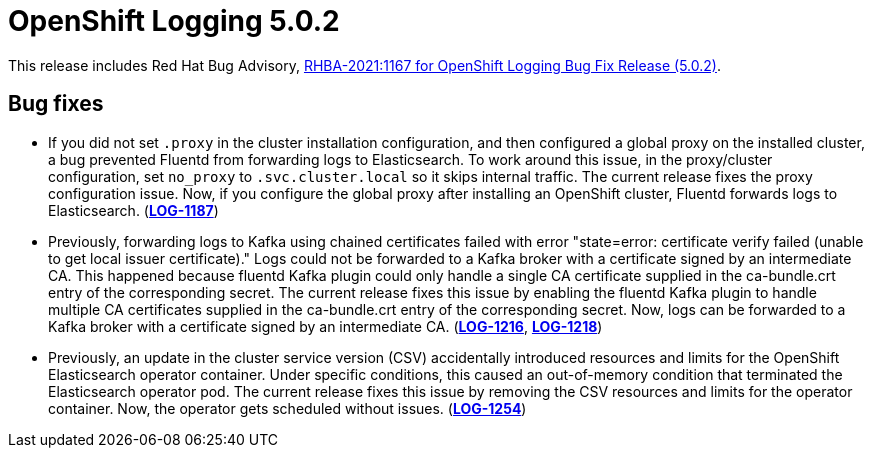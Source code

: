 [id="cluster-logging-release-notes-5-0-2"]
= OpenShift Logging 5.0.2

This release includes Red Hat Bug Advisory, link:https://access.redhat.com/errata/RHBA-2021:1167[RHBA-2021:1167 for OpenShift Logging Bug Fix Release (5.0.2)].

[id="openshift-logging-5-0-2-bug-fixes"]
== Bug fixes

* If you did not set `.proxy` in the cluster installation configuration,
and then configured a global proxy on the installed cluster, a bug
prevented Fluentd from forwarding logs to Elasticsearch. To work around
this issue, in the proxy/cluster configuration, set `no_proxy` to
`.svc.cluster.local` so it skips internal traffic. The current release
fixes the proxy configuration issue. Now, if you configure the global proxy
after installing an OpenShift cluster, Fluentd forwards logs to
Elasticsearch. (link:https://issues.redhat.com/browse/LOG-1187[*LOG-1187*])

* Previously, forwarding logs to Kafka using chained certificates failed
with error "state=error: certificate verify failed (unable to get local
issuer certificate)." Logs could not be forwarded to a Kafka broker with a
certificate signed by an intermediate CA. This happened because fluentd
Kafka plugin could only handle a single CA certificate supplied in the
ca-bundle.crt entry of the corresponding secret. The current release fixes
this issue by enabling the fluentd Kafka plugin to handle multiple CA
certificates supplied in the ca-bundle.crt entry of the corresponding
secret. Now, logs can be forwarded to a Kafka broker with a certificate
signed by an intermediate CA. (link:https://issues.redhat.com/browse/LOG-1216[*LOG-1216*], link:https://issues.redhat.com/browse/LOG-1218[*LOG-1218*])

* Previously, an update in the cluster service version (CSV) accidentally introduced resources and limits for the OpenShift Elasticsearch operator container. Under specific conditions, this caused an out-of-memory condition that terminated the Elasticsearch operator pod. The current release fixes this issue by removing the CSV resources and limits for the operator container. Now, the operator gets scheduled without issues. (link:https://issues.redhat.com/browse/LOG-1254[*LOG-1254*])
